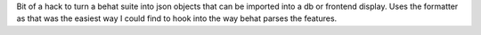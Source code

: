 Bit of a hack to turn a behat suite into json objects that can be imported into a db or frontend display. 
Uses the formatter as that was the easiest way I could find to hook into the way behat parses the features. 
